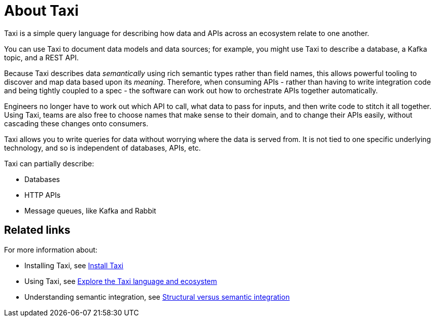 = About Taxi
:description: An overview of the Taxi language

Taxi is a simple query language for describing how data and APIs across an ecosystem relate to one another.

You can use Taxi to document data models and data sources; for example, you might use Taxi to describe a database, a Kafka topic, and a REST API. 

Because Taxi describes data _semantically_ using rich semantic types rather than field names, this allows powerful tooling to discover and map data based upon its _meaning_. Therefore, when consuming APIs - rather than having to write integration code and being tightly coupled to a spec - the software can work out how to orchestrate APIs together automatically. 

Engineers no longer have to work out which API to call, what data to pass for inputs, and then write code to stitch it all together. Using Taxi, teams are also free to choose names that make sense to their domain, and to change their APIs easily, without cascading these changes onto consumers. 

Taxi allows you to write queries for data without worrying where the data is served from. It is not tied to one specific underlying technology, and so is independent of databases, APIs, etc. 

Taxi can partially describe:

* Databases
* HTTP APIs
* Message queues, like Kafka and Rabbit

== Related links

For more information about:

* Installing Taxi, see xref:guides:install.adoc#installing-taxi[Install Taxi]
* Using Taxi, see https://taxilang.org[Explore the Taxi language and ecosystem]
* Understanding semantic integration, see xref:describing-data-sources:intro-to-semantic-integration.adoc[Structural versus semantic integration]